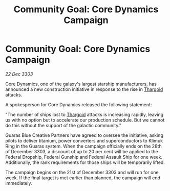 :PROPERTIES:
:ID:       bebaab49-bc33-4c34-89ab-fff3fc3d015e
:END:
#+title: Community Goal: Core Dynamics Campaign
#+filetags: :3303:galnet:

* Community Goal: Core Dynamics Campaign

/22 Dec 3303/

Core Dynamics, one of the galaxy's largest starship manufacturers, has announced a new construction initiative in response to the rise in [[id:09343513-2893-458e-a689-5865fdc32e0a][Thargoid]] attacks. 

A spokesperson for Core Dynamics released the following statement: 

"The number of ships lost to [[id:09343513-2893-458e-a689-5865fdc32e0a][Thargoid]] attacks is increasing rapidly, leaving us with no option but to accelerate our production schedule. But we cannot do this without the support of the galactic community." 

Guaras Blue Creative Partners have agreed to oversee the initiative, asking pilots to deliver titanium, power converters and superconductors to Klimuk Ring in the Guaras system. When the campaign officially ends on the 28th of December 3303, a discount of up to 20 per cent will be applied to the Federal Dropship, Federal Gunship and Federal Assault Ship for one week. Additionally, the rank requirements for those ships will be temporarily lifted. 

The campaign begins on the 21st of December 3303 and will run for one week. If the final target is met earlier than planned, the campaign will end immediately.
